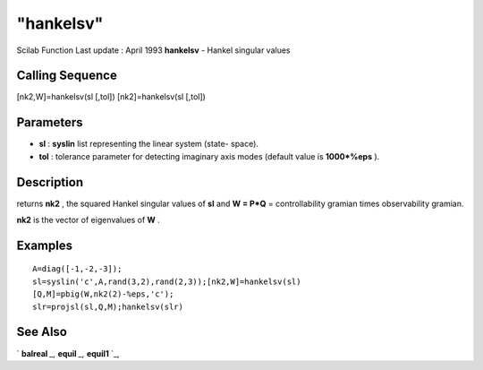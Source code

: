 ====
"hankelsv"
====

Scilab Function Last update : April 1993
**hankelsv** - Hankel singular values



Calling Sequence
~~~~~~~~~~~~~~~~

[nk2,W]=hankelsv(sl [,tol])
[nk2]=hankelsv(sl [,tol])




Parameters
~~~~~~~~~~


+ **sl** : **syslin** list representing the linear system (state-
  space).
+ **tol** : tolerance parameter for detecting imaginary axis modes
  (default value is **1000*%eps** ).




Description
~~~~~~~~~~~

returns **nk2** , the squared Hankel singular values of **sl** and **W
= P*Q** = controllability gramian times observability gramian.

**nk2** is the vector of eigenvalues of **W** .



Examples
~~~~~~~~


::

    
    
    A=diag([-1,-2,-3]);
    sl=syslin('c',A,rand(3,2),rand(2,3));[nk2,W]=hankelsv(sl)
    [Q,M]=pbig(W,nk2(2)-%eps,'c');
    slr=projsl(sl,Q,M);hankelsv(slr)
     
      




See Also
~~~~~~~~

` **balreal** `_,` **equil** `_,` **equil1** `_,

.. _
      : ://./robust/../control/equil.htm
.. _
      : ://./robust/../control/balreal.htm
.. _
      : ://./robust/../control/equil1.htm


